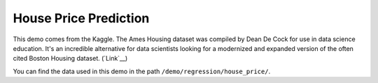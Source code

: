 House Price Prediction
-----------------------------

This demo comes from the Kaggle. The Ames Housing dataset was compiled by Dean De Cock for use in 
data science education. It's an incredible alternative for data scientists looking for a modernized 
and expanded version of the often cited Boston Housing dataset. (`Link`__)

You can find the data used in this demo in the path ``/demo/regression/house_price/``.